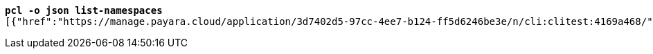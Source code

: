 [listing,subs="+macros,+quotes"]
----
*pcl -o json list-namespaces*
[{"href":"+++https:+++//manage.payara.cloud/application/3d7402d5-97cc-4ee7-b124-ff5d6246be3e/n/cli:clitest:4169a468/","rel":"+++https:+++//api.payara.cloud/entity/namespace","name":"cli-clitest","liveURI":"+++https:+++//cli-clitest-xxxxxxxx.payara.app/","title":"cli-clitest"},{"href":"+++https:+++//manage.payara.cloud/application/3d7402d5-97cc-4ee7-b124-ff5d6246be3e/n/start:dev:730307fc/","rel":"+++https:+++//api.payara.cloud/entity/namespace","name":"start-dev","liveURI":"+++https:+++//start-dev-xxxxxxxx.payara.app/","title":"start-dev"}]

----
